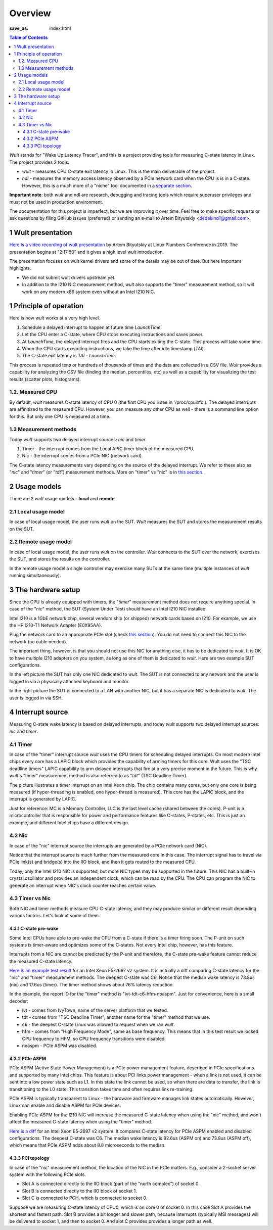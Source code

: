 .. -*- coding: utf-8 -*-
.. vim: ts=4 sw=4 tw=100 et ai si

========
Overview
========
:save_as: index.html

.. contents:: Table of Contents

*Wult* stands for "Wake Up Latency Tracer", and this is a project providing tools for measuring
C-state latency in Linux. The project provides 2 tools:

* *wult* - measures CPU C-state exit latency in Linux. This is the main deliverable of the project.
* *ndl* - measures the memory access latency observed by a PCIe network card when the CPU is is
  in a C-state. However, this is a much more of a "niche" tool documented in a
  `separate section <pages/ndl.html>`_.

**Important note**: both *wult* and ndl are research, debugging and tracing tools which require
superuser privileges and must not be used in production environment.

The documentation for this project is imperfect, but we are improving it over time. Feel free to
make specific requests or ask questions by filing GitHub issues (preferred) or sending an e-mail to
Artem Bityutskiy <dedekind1@gmail.com>.

1 Wult presentation
===================

`Here is a video recording of wult presentation <https://youtu.be/Opk92aQyvt0?t=8270>`_
by Artem Bityutskiy at Linux Plumbers Conference in 2019. The presentation begins at "2:17:50" and
it gives a high level *wult* introduction.

The presentation focuses on wult kernel drivers and some of the details may be out of date.
But here important highlights.

* We did not submit wult drivers upstream yet.
* In addition to the I210 NIC measurement method, *wult* also supports the "timer" measurement method,
  so it will work on any modern x86 system even without an Intel I210 NIC.

1 Principle of operation
========================

Here is how *wult* works at a very high level.

#. Schedule a delayed interrupt to happen at future time *LaunchTime*.
#. Let the CPU enter a C-state, where CPU stops executing instructions and saves power.
#. At *LaunchTime*, the delayed interrupt fires and the CPU starts exiting the C-state. This
   process will take some time.
#. When the CPU starts executing instructions, we take the time after idle timestamp (*TAI*).
#. The C-state exit latency is *TAI* - *LaunchTime*.

This process is repeated tens or hundreds of thousands of times and the data are collected in a CSV
file. *Wult* provides a capability for analyzing the CSV file (finding the median, percentiles, etc)
as well as a capability for visualizing the test results (scatter plots, histograms).

1.2. Measured CPU
-----------------

By default, *wult* measures C-state latency of CPU 0 (the first CPU you'll see in '/proc/cpuinfo').
The delayed interrupts are affinitized to the measured CPU. However, you can measure any other
CPU as well - there is a command line option for this. But only one CPU is measured at a time.

1.3 Measurement methods
-----------------------

Today *wult* supports two delayed interrupt sources: *nic* and *timer*.

#. Timer - the interrupt comes from the Local APIC timer block of the measured CPU.
#. Nic - the interrupt comes from a PCIe NIC (network card).

The C-state latency measurements vary depending on the source of the delayed interrupt. We refer to
these also as "*nic*" and "*timer*" (or "*tdt*") measurement methods. More on "timer" vs "nic" is
in `this section <#irq-source>`_.

.. _usage-models:

2 Usage models
==============

There are 2 *wult* usage models - **local** and **remote**.

.. _local-usage-model:

2.1 Local usage model
---------------------

.. image:: images/wult-local-usage-model.jpg
    :alt: Examples of local wult usage.

In case of local usage model, the user runs *wult* on the SUT. *Wult* measures the SUT and stores
the measurement results on the SUT.

.. _remote-usage-model:

2.2 Remote usage model
----------------------

.. image:: images/wult-remote-usage-model.jpg
    :alt: Example of remote wult usage.

In case of local usage model, the user runs *wult* on the controller. *Wult* connects to the SUT
over the network, exercises the SUT, and stores the results on the controller.

In the remote usage model a single controller may exercise many SUTs at the same time (multiple
instances of *wult* running simultaneously).

3 The hardware setup
====================

Since the CPU is already equipped with timers, the "*timer*" measurement method does not require
anything special. In case of the "*nic*" method, the SUT (System Under Test) should have an Intel
I210 NIC installed.

Intel I210 is a 1GbE network chip, several vendors ship (or shipped) network cards based on I210.
For example, we use the HP I210-T1 Network Adapter (E0X95AA).

Plug the network card to an appropriate PCIe slot (check `this section <#irq-source>`_). You do not
need to connect this NIC to the network (no cable needed).

The important thing, however, is that you should not use this NIC for anything else, it has to be
dedicated to *wult*. It is OK to have multiple I210 adapters on you system, as long as one of them
is dedicated to *wult*. Here are two example SUT configurations.

.. image:: images/wult-hw-setup.jpg
    :alt: Example wult HW setup for the "nic" measurement method.

In the left picture the SUT has only one NIC dedicated to *wult*. The SUT is not connected to any
network and the user is logged in via a physically attached keyboard and monitor.

In the right picture the SUT is connected to a LAN with another NIC, but it has a separate NIC is
dedicated to *wult*. The user is logged in via SSH.

.. _irq-source:

4 Interrupt source
==================

Measuring C-state wake latency is based on delayed interrupts, and today *wult* supports
two delayed interrupt sources: *nic* and *timer*.

4.1 Timer
---------

In case of the "timer" interrupt source *wult* uses the CPU timers for scheduling delayed interrupts.
On most modern Intel chips every core has a LAPIC block which provides the capability of arming
timers for this core. Wult uses the "TSC deadline timers" LAPIC capability to arm delayed interrupts
that fire at a very precise moment in the future. This is why *wult*'s "timer" measurement method
is also referred to as "*tdt*" (TSC Deadline Timer).

.. image:: images/wult-irq-source-timer.jpg
    :alt: Timer interrupt illustration.

The picture illustrates a timer interrupt on an Intel Xeon chip. The chip contains many cores,
but only one core is being measured (if hyper-threading is enabled, one hyper-thread is measured).
This core has the LAPIC block, and the interrupt is generated by LAPIC.

Just for reference: MC is a Memory Controller, LLC is the last level cache (shared between the
cores). P-unit is a microcontroller that is responsible for power and performance features like
C-states, P-states, etc. This is just an example, and different Intel chips have a different
design.

4.2 Nic
-------

In case of the "nic" interrupt source the interrupts are generated by a PCIe network card (NIC).

.. image:: images/wult-irq-source-nic.jpg
    :alt: NIC interrupt illustration.

Notice that the interrupt source is much further from the measured core in this case. The interrupt
signal has to travel via PCIe link(s) and bridge(s) into the IIO block, and then it gets routed to
the measured CPU.

Today, only the Intel I210 NIC is supported, but more NIC types may be supported in the future.
This NIC has a built-in crystal oscillator and provides an independent clock, which can be read by
the CPU. The CPU can program the NIC to generate an interrupt when NIC's clock counter reaches
certain value.

4.3 Timer vs Nic
----------------

Both NIC and timer methods measure CPU C-state latency, and they may produce similar or different
result depending various factors. Let's look at some of them.

.. _c-state-prewake:

4.3.1 C-state pre-wake
++++++++++++++++++++++

Some Intel CPUs have able to pre-wake the CPU from a C-state if there is a timer firing soon.
The P-unit on such systems is timer-aware and optimizes some of the C-states. Not every Intel chip,
however, has this feature.

Interrupts from a NIC are cannot be predicted by the P-unit and therefore, the C-state pre-wake
feature cannot reduce the measured C-state latency.

`Here is an example test result <results/ivt-c6-hfm-nic-vs-tdt/index.html>`_ for an Intel Xeon
E5-2697 v2 system. It is actually a diff comparing C-state latency for the "nic" and "timer"
measurement methods. The deepest C-state was C6. Notice that the median wake latency is 73.8us (nic)
and 17.6us (timer). The timer method shows about 76% latency reduction.

In the example, the report ID for the "timer" method is "ivt-tdt-c6-hfm-noaspm". Just for
convenience, here is a small decoder:

* ivt - comes from IvyTown, name of the server platform that we tested.
* tdt - comes from "TSC Deadline Timer", another name for the "timer" method that we use.
* c6 - the deepest C-state Linux was allowed to request when we ran *wult*.
* hfm - comes from "High Frequency Mode", same as base frequency. This means that in this test
  result we locked CPU frequency to HFM, so CPU frequency transitions were disabled.
* noaspm - PCIe ASPM was disabled.

4.3.2 PCIe ASPM
+++++++++++++++

PCIe ASPM (Active State Power Management) is a PCIe power management feature, described in PCIe
specifications and supported by many Intel chips. This feature is about PCI links power management -
when a link is not used, it can be sent into a low power state such as L1. In this state the link
cannot be used, so when there are data to transfer, the link is transitioning to the L0 state. This
transition takes time and often requires link re-training.

PCIe ASPM is typically transparent to Linux - the hardware and firmware manages link states
automatically. However, Linux can enable and disable ASPM for PCIe devices.

Enabling PCIe ASPM for the I210 NIC will increase the measured C-state latency when using the "nic"
method, and won't affect the measured C-state latency when using the "timer" method.

`Here is a diff <results/ivt-nic-c6-hfm-aspm-vs-noaspm/index.html>`_ for an Intel Xeon E5-2697 v2
system. It compares C-state latency for PCIe ASPM enabled and disabled configurations. The deepest
C-state was C6. The median wake latency is 82.6us (ASPM on) and 73.8us (ASPM off), which means that
PCIe ASPM adds about 8.8 microseconds to the median.

4.3.3 PCI topology
++++++++++++++++++

In case of the "nic" measurement method, the location of the NIC in the PCIe matters. E.g., consider
a 2-socket server system with the following PCIe slots.

* Slot A is connected directly to the IIO block (part of the "north complex") of socket 0.
* Slot B is connected directly to the IIO block of socket 1.
* Slot C is connected to PCH, which is connected to socket 0.

Suppose we are measuring C-state latency of CPU0, which is on core 0 of socket 0. In this case Slot
A provides the shortest and fastest path. Slot B provides a bit longer and slower path, because
interrupts (typically MSI messages) will be delivered to socket 1, and then to socket 0. And slot C
provides provides a longer path as well.
